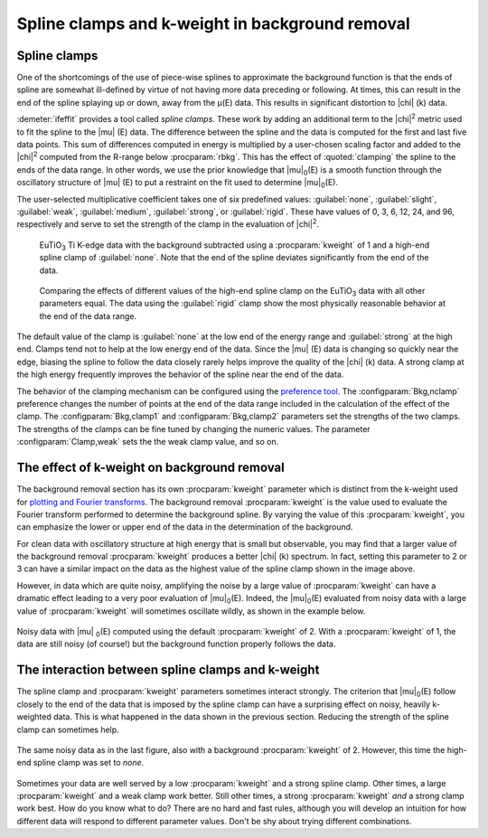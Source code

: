 ..
   Athena document is copyright 2016 Bruce Ravel and released under
   The Creative Commons Attribution-ShareAlike License
   http://creativecommons.org/licenses/by-sa/3.0/

.. _clamps_sec:


Spline clamps and k-weight in background removal
================================================

Spline clamps
-------------

One of the shortcomings of the use of piece-wise splines to approximate
the background function is that the ends of spline are somewhat
ill-defined by virtue of not having more data preceding or following. At
times, this can result in the end of the spline splaying up or down,
away from the μ(E) data. This results in significant distortion to |chi| (k)
data.

:demeter:`ifeffit` provides a tool called *spline clamps*. These work
by adding an additional term to the |chi|\ :sup:`2` metric used to fit
the spline to the |mu| (E) data. The difference between the spline and
the data is computed for the first and last five data points. This sum
of differences computed in energy is multiplied by a user-chosen
scaling factor and added to the |chi|\ :sup:`2`  computed from the R-range
below :procparam:`rbkg`. This has the effect of :quoted:`clamping` the
spline to the ends of the data range. In other words, we use the prior
knowledge that |mu|\ :sub:`0`\ (E) is a smooth function through the
oscillatory structure of |mu| (E) to put a restraint on the fit used
to determine |mu|\ :sub:`0`\ (E).

The user-selected multiplicative coefficient takes one of six
predefined values: :guilabel:`none`, :guilabel:`slight`,
:guilabel:`weak`, :guilabel:`medium`, :guilabel:`strong`, or
:guilabel:`rigid`. These have values of 0, 3, 6, 12, 24, and 96,
respectively and serve to set the strength of the clamp in the
evaluation of |chi|\ :sup:`2`.

.. subfigstart::

.. _fig-clamp_mu:

.. figure::  ../../_images/clamp_mu.png
   :target: ../_images/clamp_mu.png
   :width: 100%

   EuTiO\ :sub:`3` Ti K-edge data with the background subtracted using
   a :procparam:`kweight` of 1 and a high-end spline clamp of
   :guilabel:`none`. Note that the end of the spline deviates
   significantly from the end of the data.

.. _fig-clamp_chi:

.. figure::  ../../_images/clamp_chi.png
   :target: ../_images/clamp_chi.png
   :width: 100%

   Comparing the effects of different values of the high-end spline
   clamp on the EuTiO\ :sub:`3` data with all other parameters
   equal. The data using the :guilabel:`rigid` clamp show the most
   physically reasonable behavior at the end of the data range.

.. subfigend::
   :width: 0.45
   :label: _fig-clamp


The default value of the clamp is :guilabel:`none` at the low end of the energy
range and :guilabel:`strong` at the high end. Clamps tend not to help at the low
energy end of the data. Since the |mu| (E) data is changing so quickly near
the edge, biasing the spline to follow the data closely rarely helps
improve the quality of the |chi| (k) data. A strong clamp at the high energy
frequently improves the behavior of the spline near the end of the data.

The behavior of the clamping mechanism can be configured using the
`preference tool <../other/prefs.html>`__. The
:configparam:`Bkg,nclamp` preference changes the number of points at
the end of the data range included in the calculation of the effect of
the clamp. The :configparam:`Bkg,clamp1` and :configparam:`Bkg,clamp2`
parameters set the strengths of the two clamps. The strengths of the
clamps can be fine tuned by changing the numeric values. The parameter
:configparam:`Clamp,weak` sets the the weak clamp value, and so on.


The effect of k-weight on background removal
--------------------------------------------

The background removal section has its own :procparam:`kweight` parameter which is
distinct from the k-weight used for `plotting and Fourier
transforms <../ui/kweight.html>`__. The background removal :procparam:`kweight` is
the value used to evaluate the Fourier transform performed to determine
the background spline. By varying the value of this :procparam:`kweight`, you can
emphasize the lower or upper end of the data in the determination of the
background.

For clean data with oscillatory structure at high energy that is small
but observable, you may find that a larger value of the background
removal :procparam:`kweight` produces a better |chi| (k) spectrum. In fact, setting
this parameter to 2 or 3 can have a similar impact on the data as the
highest value of the spline clamp shown in the image above.

However, in data which are quite noisy, amplifying the noise by a
large value of :procparam:`kweight` can have a dramatic effect leading to a very
poor evaluation of |mu|\ :sub:`0`\ (E). Indeed, the |mu|\ :sub:`0`\ (E)
evaluated from noisy data with a large value of :procparam:`kweight` will
sometimes oscillate wildly, as shown in the example below.

.. _fig-bkgbadkw:

.. figure:: ../../_images/bkg_badkw.png
   :target: ../_images/bkg_badkw.png
   :width: 45%
   :align: center

   Noisy data with |mu| \ :sub:`0`\ (E) computed using the default
   :procparam:`kweight` of 2. With a :procparam:`kweight` of 1, the
   data are still noisy (of course!)  but the background function
   properly follows the data.

The interaction between spline clamps and k-weight
--------------------------------------------------

The spline clamp and :procparam:`kweight` parameters sometimes interact strongly.
The criterion that |mu|\ :sub:`0`\ (E) follow closely to the end of the data that is
imposed by the spline clamp can have a surprising effect on noisy,
heavily k-weighted data. This is what happened in the data shown in the
previous section. Reducing the strength of the spline clamp can
sometimes help.

.. _fig-bkg_badkw_clamp0:

.. figure:: ../../_images/bkg_badkw_clamp0.png
   :target: ../_images/bkg_badkw_clamp0.png
   :width: 45%
   :align: center

   The same noisy data as in the last figure, also with a background
   :procparam:`kweight` of 2. However, this time the high-end spline clamp was
   set to :title:`none`.

Sometimes your data are well served by a low :procparam:`kweight` and a strong
spline clamp. Other times, a large :procparam:`kweight` and a weak clamp work
better. Still other times, a strong :procparam:`kweight` *and* a strong clamp work
best. How do you know what to do? There are no hard and fast rules,
although you will develop an intuition for how different data will
respond to different parameter values. Don't be shy about trying
different combinations.
